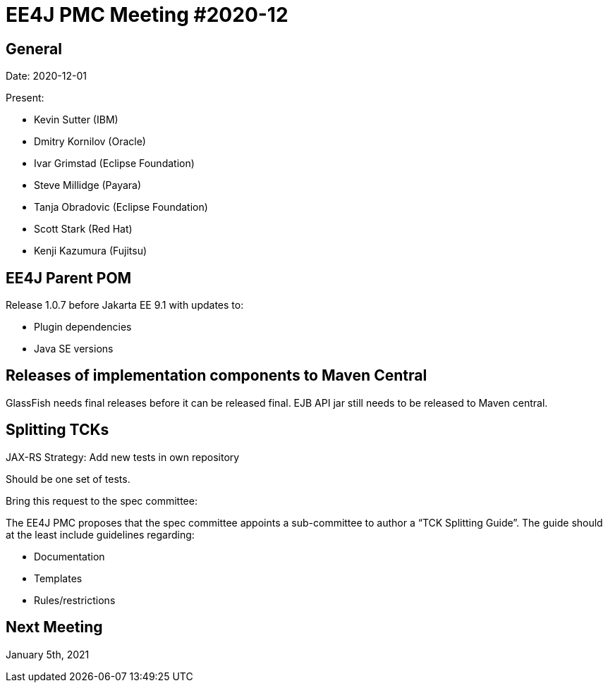 = EE4J PMC Meeting #2020-12

== General

Date: 2020-12-01

Present:

- Kevin Sutter (IBM)
- Dmitry Kornilov (Oracle)
- Ivar Grimstad (Eclipse Foundation)
- Steve Millidge (Payara)
- Tanja Obradovic (Eclipse Foundation)
- Scott Stark (Red Hat)
- Kenji Kazumura (Fujitsu)


== EE4J Parent POM

.Release 1.0.7 before Jakarta EE 9.1 with updates to:
* Plugin dependencies
* Java SE versions

== Releases of implementation components to Maven Central

GlassFish needs final releases before it can be released final.
EJB API jar still needs to be released to Maven central.

== Splitting TCKs

JAX-RS Strategy: Add new tests in own repository 

Should be one set of tests. 

.Bring this request to the spec committee:
The EE4J PMC proposes that the spec committee appoints a sub-committee to author a “TCK Splitting Guide”. The guide should at the least include guidelines regarding:

* Documentation
* Templates
* Rules/restrictions


== Next Meeting

January 5th, 2021

